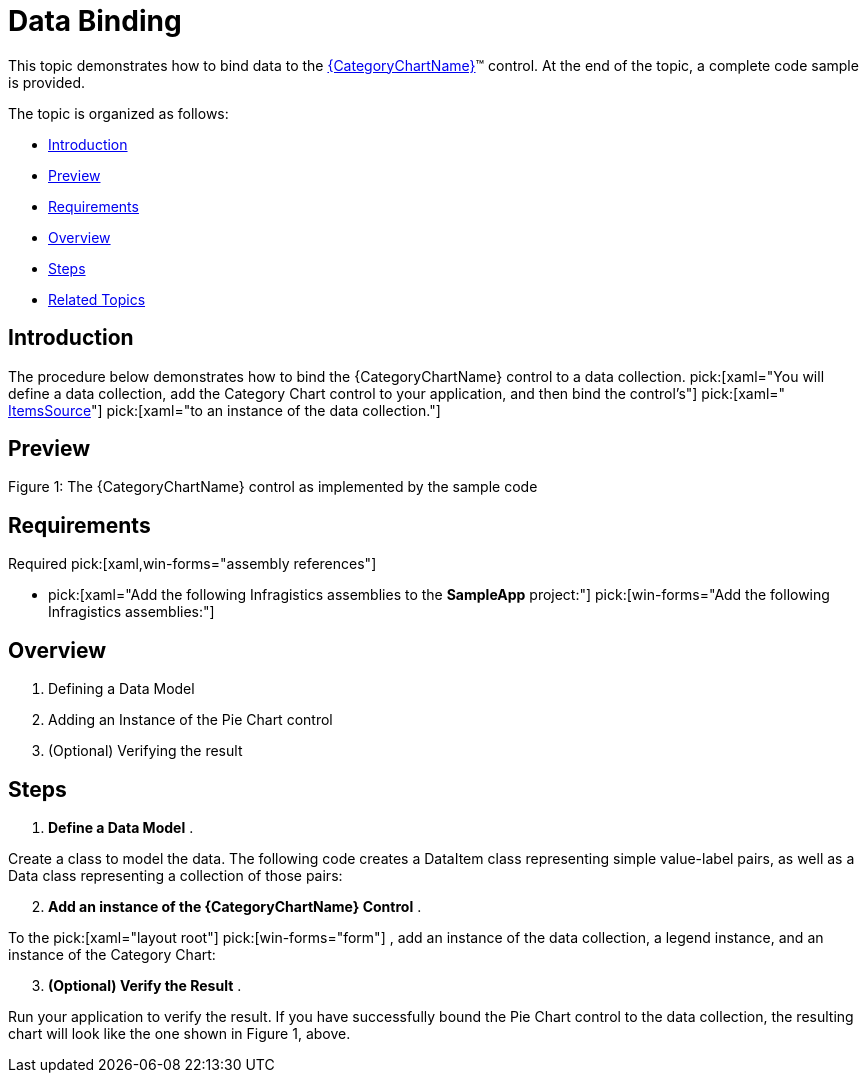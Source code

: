 ﻿////
|metadata|
{
    "name": "categorychart-data-binding",
    "controlName": ["{CategoryChartName}"],
    "tags": ["Data Binding"],
    "guid": "8a5963d0-af62-4426-8aeb-547da883d52d",
    "buildFlags": ["SL","WPF","win-phone","XAMARIN","ANDROID","WINFORMS"],
    "createdOn": "2014-06-05T19:53:12.0748984Z"
}
|metadata|
////

= Data Binding

This topic demonstrates how to bind data to the link:{CategoryChartLink}.{CategoryChartName}.html[{CategoryChartName}]™ control. At the end of the topic, a complete code sample is provided.

The topic is organized as follows:

* <<Introduction,Introduction>>
* <<Preview,Preview>>
* <<Requirements,Requirements>>
* <<Overview,Overview>>
* <<Steps,Steps>>
* <<RelatedTopics,Related Topics>>

[[Introduction]]
== Introduction

The procedure below demonstrates how to bind the {CategoryChartName} control to a data collection.  pick:[xaml="You will define a data collection, add the Category Chart control to your application, and then bind the control’s"]   pick:[xaml=" link:{CategoryChartLink}.{CategoryChartBase}~ItemsSource.html[ItemsSource]"]   pick:[xaml="to an instance of the data collection."]

[[Preview]]
== Preview

ifdef::xaml[]
image::images/CategoryChart_DataBinding_01.png[]
endif::xaml[]

ifdef::win-forms[]
image::images/CategoryChart_DataBinding_01.PNG[]
endif::win-forms[]

Figure 1: The {CategoryChartName} control as implemented by the sample code

[[Requirements]]
== Requirements

Required  pick:[xaml,win-forms="assembly references"] 

*  pick:[xaml="Add the following Infragistics assemblies to the *SampleApp* project:"]    pick:[win-forms="Add the following Infragistics assemblies:"] 



ifdef::xaml,win-forms[]
** {ApiPlatform}{PieChartAssembly}{ApiVersion}dll

endif::xaml,win-forms[]

ifdef::xaml,win-forms[]
** {ApiPlatform}DataVisualization{ApiVersion}dll

endif::xaml,win-forms[]

ifdef::win-forms[]
** {ApiPlatform}Win.Portable.Core{ApiVersion}dll

endif::win-forms[]


ifdef::xaml[]

*In XAML:*

----
xmlns:ig="http://schemas.infragistics.com/xaml"
xmlns:local="clr-namespace;SampleApp;assembly=SampleApp"
----

endif::xaml[]

ifdef::win-forms[]

*In C#:*

[source,csharp]
----
using Infragistics.Win.DataVisualization.UltraDataChart; 
using Infragistics.Win.DataVisualization.Shared; 
using Infragistics.Win.Portable.Core;
----

endif::win-forms[]

ifdef::win-forms[]

*In VB:*

[source,vb]
----
Imports Infragistics.Win.DataVisualization.UltraDataChart 
Import Infragistics.Win.DataVisualization.Shared 
Import Infragistics.Win.Portable.Core
----

endif::win-forms[]

[[Overview]]
== Overview

[start=1]
. Defining a Data Model
[start=2]
. Adding an Instance of the Pie Chart control
[start=3]
. (Optional) Verifying the result

[[Steps]]
== Steps

[start=1]
. *Define a Data Model* .

Create a class to model the data. The following code creates a DataItem class representing simple value-label pairs, as well as a Data class representing a collection of those pairs:

ifdef::xaml[]

*In C#:*

----
   public class ViewModel
    {
        private ObservableCollection<DataItem> m_Data;

        public ObservableCollection<DataItem> Data
        {
            get { return m_Data; }
            set { m_Data = value; }
        }   
        
        public ViewModel()
        {
            CreateData();
        }

        private string[] names = {
        "John",
        "Kim",
        "Sandy",
        "Mark",
        "Josh",
        "Jim",
        "Sam",
        "Mary",
        "Harry",
        "Sue",
        "Chris",
        "Joe",
        "Carl"
    };
        private void CreateData()
        {
            Random r = new Random();

            for (int j = 0; j <= 2; j++)
            {
                Data = new ObservableCollection<DataItem>();

                for (int i = 0; i <= 9; i++)
                {
                    Data.Add(new DataItem
                    {
                        ID = i,
                        Name = names[i],
                        Value1 = r.Next(1, 50),
                        Value2 = r.Next(1, 100)
                    });
                }               
            }
        }
    }

    public class DataItem
    {  
        public int ID
        {
            get { return m_ID; }
            set { m_ID = value; }
        }

        private int m_ID;
        public string Name
        {
            get { return m_Name; }
            set { m_Name = value; }
        }

        private string m_Name;
        public double Value1
        {
            get { return m_Value1; }
            set { m_Value1 = value; }
        }

        private double m_Value1;
        public double Value2
        {
            get { return m_Value2; }
            set { m_Value2 = value; }
        }

        private double m_Value2;
    }  

----

endif::xaml[]

ifdef::win-forms[]

*In C#:*

----
    public class ViewModel
    {
        private ObservableCollection<DataItem> m_Data;

        public ObservableCollection<DataItem> Data
        {
            get { return m_Data; }
            set { m_Data = value; }
        }   
        
        public ViewModel()
        {
            CreateData();
        }

        private string[] names = {
        "John",
        "Kim",
        "Sandy",
        "Mark",
        "Josh",
        "Jim",
        "Sam",
        "Mary",
        "Harry",
        "Sue",
        "Chris",
        "Joe",
        "Carl"
    };
        private void CreateData()
        {
            Random r = new Random();

            for (int j = 0; j <= 2; j++)
            {
                Data = new ObservableCollection<DataItem>();

                for (int i = 0; i <= 9; i++)
                {
                    Data.Add(new DataItem
                    {
                        ID = i,
                        Name = names[i],
                        Value1 = r.Next(1, 50),
                        Value2 = r.Next(1, 100)
                    });
                }               
            }
        }
    }

    public class DataItem
    {  
        public int ID
        {
            get { return m_ID; }
            set { m_ID = value; }
        }

        private int m_ID;
        public string Name
        {
            get { return m_Name; }
            set { m_Name = value; }
        }

        private string m_Name;
        public double Value1
        {
            get { return m_Value1; }
            set { m_Value1 = value; }
        }

        private double m_Value1;
        public double Value2
        {
            get { return m_Value2; }
            set { m_Value2 = value; }
        }

        private double m_Value2;
    }  

----

endif::win-forms[]

ifdef::xaml[]

*In Visual Basic:*

----
Public Class ViewModel
    Public Property Data() As ObservableCollection(Of DataItem)
        Get
            Return m_Data
        End Get
        Set(value As ObservableCollection(Of DataItem))
            m_Data = Value
        End Set
    End Property
    Private m_Data As ObservableCollection(Of DataItem)

    Public Sub New()
        CreateData()
    End Sub

    Private names As String() = {"John", "Kim", "Sandy", "Mark", "Josh", "Jim", _
        "Sam", "Mary", "Harry", "Sue", "Chris", "Joe", _
        "Carl"}
    Private Sub CreateData()
        Dim r As New Random()

        For j As Integer = 0 To 2
            Data = New ObservableCollection(Of DataItem)()
            For i As Integer = 0 To 9

                Data.Add(New DataItem() With {
                     .ID = i,
                     .Name = names(i),
                     .Value1 = r.[Next](1, 50),
                     .Value2 = r.[Next](1, 100)
                })
            Next
        Next
    End Sub
End Class


Public Class DataItem

    Public Property ID() As Integer
        Get
            Return m_ID
        End Get
        Set(value As Integer)
            m_ID = value
        End Set
    End Property
    Private m_ID As Integer

    Public Property Name() As String
        Get
            Return m_Name
        End Get
        Set(value As String)
            m_Name = value
        End Set
    End Property
    Private m_Name As String

    Public Property Value1() As Double
        Get
            Return m_Value1
        End Get
        Set(value As Double)
            m_Value1 = value
        End Set
    End Property
    Private m_Value1 As Double

    Public Property Value2() As Double
        Get
            Return m_Value2
        End Get
        Set(value As Double)
            m_Value2 = value
        End Set
    End Property
    Private m_Value2 As Double

End Class

----

endif::xaml[]

ifdef::win-forms[]

*In Visual Basic:*

----
Public Class DataItem    
   Public Property Label() As String 
      Get          
         Return _Label        
       End Get     
       Set            
          _Label = Value          
       End Set    
    End Property  
    Private _Label As String    
    Public Property Value() As Double 
       Get    
          Return _Value         
       End Get        
       Set    
          _Value = Value         
       End Set      
    End Property    
    Private _Value As Double   
End Class    
Public Class Data    
   Inherits ObservableCollection(Of DataItem)       
   Public Sub New()   
      Add(New DataItem() With { .Label = "Item 1", .Value = 5 })         
      Add(New DataItem() With { .Label = "Item 2", .Value = 6 })           
      Add(New DataItem() With { .Label = "Item 3", .Value = 3 })           
      Add(New DataItem() With { .Label = "Item 4", .Value = 7 })           
      Add(New DataItem() With { .Label = "Item 5", .Value = 5 })           
   End Sub  
 End Class
----

endif::win-forms[]

[start=2]
. *Add an instance of the {CategoryChartName} Control* .

To the  pick:[xaml="layout root"]  pick:[win-forms="form"] , add an instance of the data collection, a legend instance, and an instance of the Category Chart:

ifdef::xaml[]

*In XAML:*

----
    <Grid x:Name="LayoutRoot" >
        <Grid.Resources>
            <local:Data x:Key="data" />
        </Grid.Resources>
        <ig:ItemLegend x:Name="Legend"
                       Grid.Row="1"
                       VerticalAlignment="Top"
                       HorizontalAlignment="Right"  />
        <ig:{PieChartName} Name="pieChart"
                       Grid.Row="2"
                       ItemsSource="{StaticResource data}"
                       LabelMemberPath="Label"
                       ValueMemberPath="Value"
                       Legend="{Binding ElementName=Legend}"/>
    </Grid>
----

endif::xaml[]

ifdef::win-forms[]

*In C#:*

[source,csharp]
----
UltraCategoryChart categoryChart = new UltraCategoryChart();
this.Controls.Add(categoryChart);
categoryChart.Dock = DockStyle.Fill;
categoryChart.LabelMemberPath = "Label";
categoryChart.ValueMemberPath = "Value";
categoryChart.DataSource = new Data(); 
UltraItemLegend legend = new UltraItemLegend();
this.Controls.Add(legend);
legend.Dock = DockStyle.Right;
legend.Height = 500;
categoryChart.Legend = legend;
legend.BringToFront();
----

endif::win-forms[]

ifdef::win-forms[]

*In VB:*

[source,vb]
----
Dim categoryChart As New UltraCategoryChart ()
Me.Controls.Add(categoryChart)
categoryChart.Dock = DockStyle.Fill
categoryChart.LabelMemberPath = "Label"
categoryChart.ValueMemberPath = "Value"
categoryChart.DataSource = New Data ()  
Dim legend As New UltraItemLegend()
legend.Dock = DockStyle.Right
legend.Height = 500
categoryChart.Legend = legend
legend.BringToFront()
----

endif::win-forms[]

[start=3]
. *(Optional) Verify the Result* .

Run your application to verify the result. If you have successfully bound the Pie Chart control to the data collection, the resulting chart will look like the one shown in Figure 1, above.